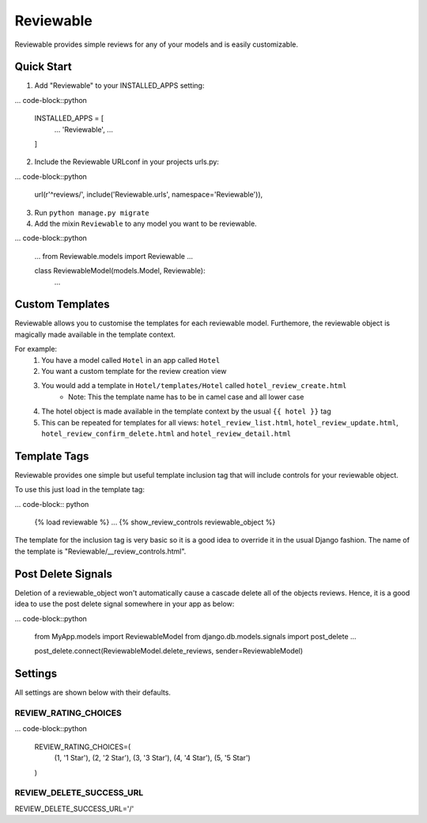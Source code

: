 ==========
Reviewable
==========
Reviewable provides simple reviews for any of your models and is easily customizable.

Quick Start
-----------
1. Add "Reviewable" to your INSTALLED_APPS setting:

... code-block::python

    INSTALLED_APPS = [
        ...
        'Reviewable',
        ...
    ]

2. Include the Reviewable URLconf in your projects urls.py:

... code-block::python

    url(r'^reviews/', include('Reviewable.urls', namespace='Reviewable')),

3. Run ``python manage.py migrate``

4. Add the mixin ``Reviewable`` to any model you want to be reviewable.

... code-block::python

        ...
        from Reviewable.models import Reviewable
        ...

        class ReviewableModel(models.Model, Reviewable):
            ...

Custom Templates
----------------
Reviewable allows you to customise the templates for each reviewable model. Furthemore, the reviewable object is magically
made available in the template context.

For example:
    1. You have a model called ``Hotel`` in an app called ``Hotel``
    2. You want a custom template for the review creation view
    3. You would add a template in ``Hotel/templates/Hotel`` called ``hotel_review_create.html``
        - Note: This the template name has to be in camel case and all lower case
    4. The hotel object is made available in the template context by the usual ``{{ hotel }}`` tag
    5. This can be repeated for templates for all views: ``hotel_review_list.html``, ``hotel_review_update.html``,
       ``hotel_review_confirm_delete.html`` and ``hotel_review_detail.html``

Template Tags
-------------

Reviewable provides one simple but useful template inclusion tag that will include controls for your reviewable object.

To use this just load in the template tag:

... code-block:: python

    {% load reviewable %}
    ...
    {% show_review_controls reviewable_object %}

The template for the inclusion tag is very basic so it is a good idea to override it in the usual Django fashion.
The name of the template is "Reviewable/__review_controls.html".

Post Delete Signals
-------------------

Deletion of a reviewable_object won't automatically cause a cascade delete all of the objects reviews. Hence, it
is a good idea to use the post delete signal somewhere in your app as below:

... code-block::python

    from MyApp.models import ReviewableModel
    from django.db.models.signals import post_delete
    ...

    post_delete.connect(ReviewableModel.delete_reviews, sender=ReviewableModel)

Settings
--------

All settings are shown below with their defaults.

REVIEW_RATING_CHOICES
+++++++++++++++++++++

... code-block::python

    REVIEW_RATING_CHOICES=(
        (1, '1 Star'),
        (2, '2 Star'),
        (3, '3 Star'),
        (4, '4 Star'),
        (5, '5 Star')
    )

REVIEW_DELETE_SUCCESS_URL
+++++++++++++++++++++++++

REVIEW_DELETE_SUCCESS_URL='/'
